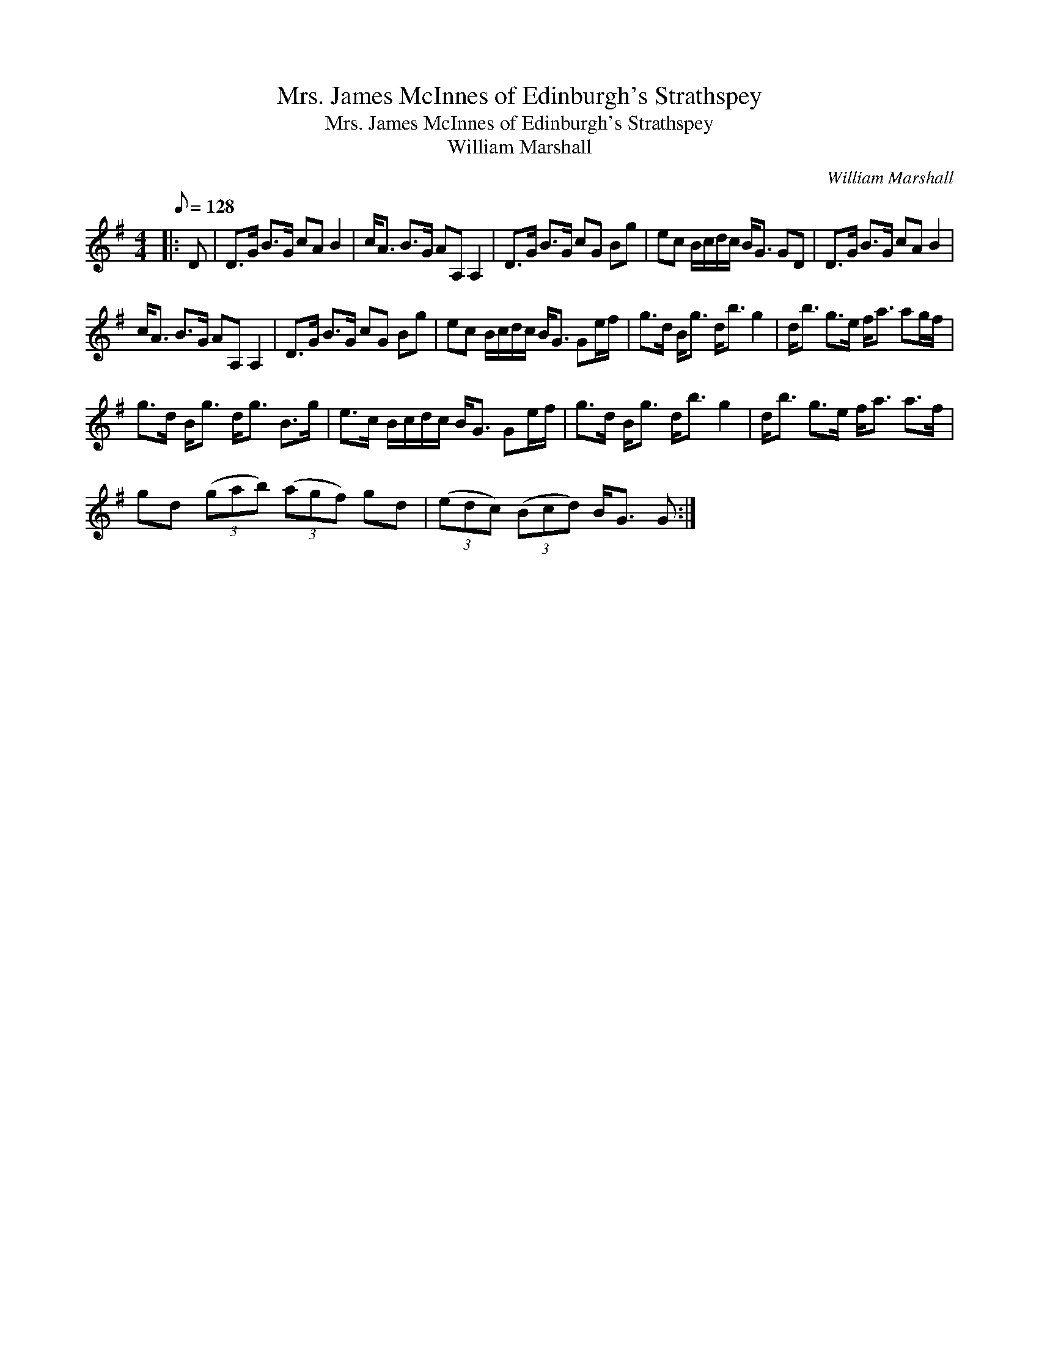 X:1
T:Mrs. James McInnes of Edinburgh's Strathspey
T:Mrs. James McInnes of Edinburgh's Strathspey
T:William Marshall
C:William Marshall
L:1/8
Q:1/8=128
M:4/4
K:G
V:1 treble 
V:1
|: D | D>G B>G cA B2 | c<A B>G AA, A,2 | D>G B>G cG Bg | ec B/c/d/c/ B<G GD | D>G B>G cA B2 | %6
 c<A B>G AA, A,2 | D>G B>G cG Bg | ec B/c/d/c/ B<G Ge/f/ | g>d B<g d<b g2 | d<b g>e f<a ag/f/ | %11
 g>d B<g d<g B>g | e>c B/c/d/c/ B<G Ge/f/ | g>d B<g d<b g2 | d<b g>e f<a a>f | %15
 gd (3(gab) (3(agf) gd | (3(edc) (3(Bcd) B<G G :| %17

